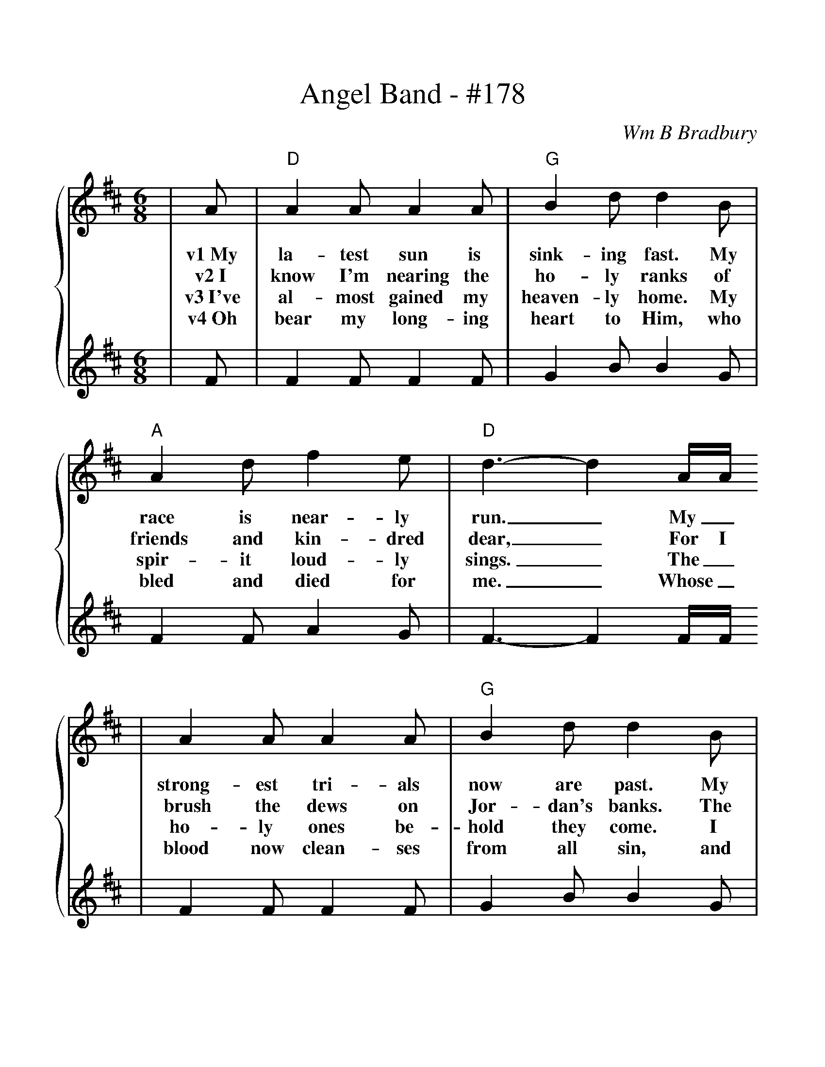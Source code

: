 %%scale 1.10
X:1
T:Angel Band - #178
C:Wm B Bradbury
M:6/8
L:1/8
K:D
%%staves {1 2}
V:1
|A|"D"A2 A A2 A|"G"B2 d d2 B|"A"A2 d f2 e|"D"d3-d2 A/2A/2
w:v1~My la-test sun is sink-ing fast. My race is near-ly run._ My_
w:v2~I know I'm nearing the ho-ly ranks of friends and kin-dred dear,_ For I
w:v3~I've al-most gained my heaven-ly home. My spir-it loud-ly sings._ The_
w:v4~Oh bear my long-ing heart to Him, who bled and died for me._ Whose_
V:2
|F|F2 F F2 F|G2 B B2 G|F2 F A2 G|F3-F2 F/2F/2
V:1
|A2 A A2 A|"G"B2 d d2 B|"A"A2 d f2 e|"D"d3-d3||
w:strong-est tri-als now are past. My tri-umph is be-gun._
w:brush the dews on Jor-dan's banks. The cross-ing must be near._
w:ho-ly ones be-hold they come. I hear the noise of wings._
w:blood now clean-ses from all sin, and gives me vic-to-ry._
V:2
|F2 F F2 F|G2 B B2 G|F2 F A2 G|F3-F3||
V:1
|"A"e3 e3|"D"f2 e d3|"A"e3 e2 e|"D"f2 e d2 A|"G"ddd edB|"D"A2 F A2 A|"F#m"d2 d "A"e2 e
w:ch~Oh come, an-gel band. Come and a-round me stand. Oh bear me a-way on your snow-y wings to my im-mor-tal
V:2
|A3 A3|A2 G F3|A3 A2 A|A2 G F2 F|FFF GGG|F2 D F2 F|A2 A A2 A
V:1
|"D"f3-f2 A|"G"ddd edB|"D"A2 F A2 A|d2 d "A"f2 e|"D"d3- d2||
w:home._ Oh bear me a-way on your snow-y wings to my im-mor-tal home._
V:2
A3-A2 F|FFF GGG|F2 D F2 F|F2 F A2 G|F3-F2||

